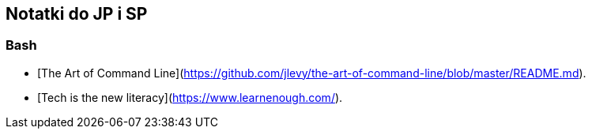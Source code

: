 ## Notatki do JP i SP

### Bash

* [The Art of Command Line](https://github.com/jlevy/the-art-of-command-line/blob/master/README.md).

* [Tech is the new literacy](https://www.learnenough.com/).